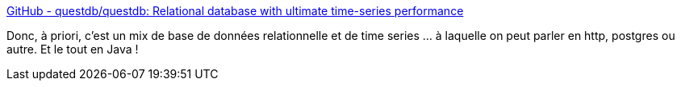 :jbake-type: post
:jbake-status: published
:jbake-title: GitHub - questdb/questdb: Relational database with ultimate time-series performance
:jbake-tags: java,database,system,sql,_mois_déc.,_année_2019
:jbake-date: 2019-12-07
:jbake-depth: ../
:jbake-uri: shaarli/1575730208000.adoc
:jbake-source: https://nicolas-delsaux.hd.free.fr/Shaarli?searchterm=https%3A%2F%2Fgithub.com%2Fquestdb%2Fquestdb%2F&searchtags=java+database+system+sql+_mois_d%C3%A9c.+_ann%C3%A9e_2019
:jbake-style: shaarli

https://github.com/questdb/questdb/[GitHub - questdb/questdb: Relational database with ultimate time-series performance]

Donc, à priori, c'est un mix de base de données relationnelle et de time series ... à laquelle on peut parler en http, postgres ou autre. Et le tout en Java !
